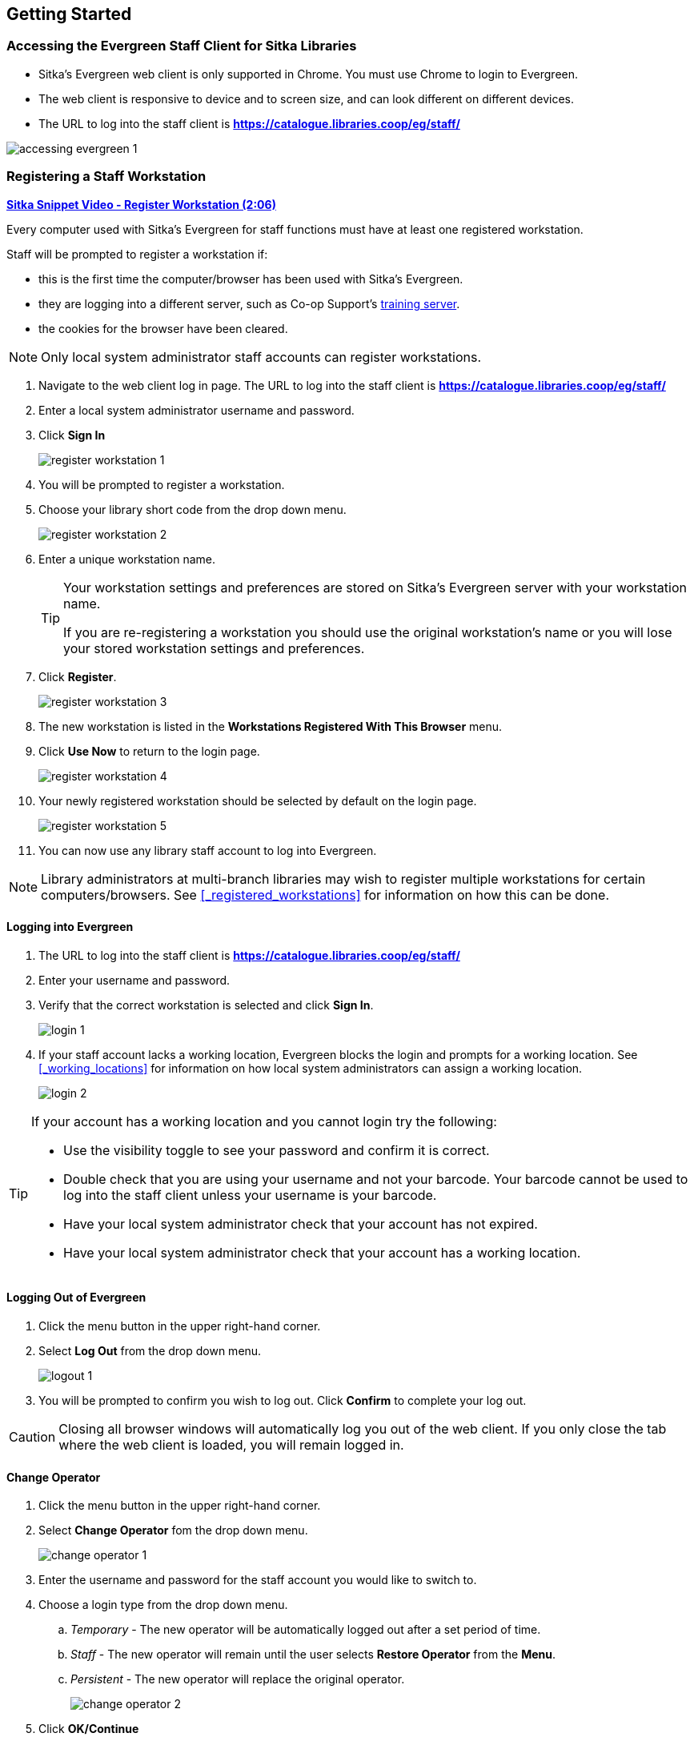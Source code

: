 Getting Started
---------------

Accessing the Evergreen Staff Client for Sitka Libraries
~~~~~~~~~~~~~~~~~~~~~~~~~~~~~~~~~~~~~~~~~~~~~~~~~~~~~~~~

* Sitka's Evergreen web client is only supported in Chrome. You must use Chrome to login to Evergreen.

* The web client is responsive to device and to screen size, and can look different on different devices.

* The URL to log into the staff client is *https://catalogue.libraries.coop/eg/staff/*

image::images/intro/accessing-evergreen-1.png[]



Registering a Staff Workstation
~~~~~~~~~~~~~~~~~~~~~~~~~~~~~~~
(((Workstation Registration)))
(((Registering, Workstation)))

https://youtu.be/GsZj_3YBVRM[*Sitka Snippet Video - Register Workstation (2:06)*]

Every computer used with Sitka's Evergreen for staff functions must have at least
one registered workstation.

Staff will be prompted to register a workstation if:

* this is the first time the computer/browser has been used with Sitka's Evergreen.
* they are logging into a different server, such as Co-op Support's 
https://bc.libraries.coop/support/sitka/training-server/[training server].
* the cookies for the browser have been cleared.


[NOTE]
======
Only local system administrator staff accounts can register workstations.
======

. Navigate to the web client log in page. The URL to log into the staff client is *https://catalogue.libraries.coop/eg/staff/*
. Enter a local system administrator username and password.
. Click *Sign In*
+
image::images/intro/register-workstation-1.png[]
+
. You will be prompted to register a workstation.
. Choose your library short code from the drop down menu.
+
image::images/intro/register-workstation-2.png[]
+
. Enter a unique workstation name.
+
[TIP]
=====
Your workstation settings and 
preferences are stored on Sitka's Evergreen server with your workstation name.

If you are re-registering a workstation you should use the original workstation's name or  
you will lose your stored workstation settings and preferences.
=====
+
.  Click *Register*.
+
image::images/intro/register-workstation-3.png[]
+
. The new workstation is listed in the *Workstations Registered With This Browser* menu.
. Click *Use Now* to return to the login page.
+
image::images/intro/register-workstation-4.png[]
+
. Your newly registered workstation should be selected by default on the login page.
+
image::images/intro/register-workstation-5.png[]
+
. You can now use any library staff account to log into Evergreen.

[NOTE]
======
Library administrators at multi-branch libraries may wish to register multiple workstations 
for certain computers/browsers.  See xref:_registered_workstations[] for information on
how this can be done.
======



Logging into Evergreen
^^^^^^^^^^^^^^^^^^^^^^

. The URL to log into the staff client is *https://catalogue.libraries.coop/eg/staff/*
. Enter your username and password.
. Verify that the correct workstation is selected and click *Sign In*.
+
image::images/intro/login-1.png[]
+
. If your staff account lacks a working location, Evergreen blocks the login and prompts 
for a working location.  See xref:_working_locations[] for information on how local system administrators
can assign a working location.
+
image::images/intro/login-2.png[]

[TIP]
=====

If your account has a working location and you cannot login try the following:

* Use the visibility toggle to see your password and confirm it is correct.
* Double check that you are using your username and not your barcode.  Your barcode cannot be used to log into the staff client unless your username is your barcode.
* Have your local system administrator check that your account has not expired.
* Have your local system administrator check that your account has a working location.


=====

Logging Out of Evergreen
^^^^^^^^^^^^^^^^^^^^^^^^

. Click the menu button in the upper right-hand corner.
. Select *Log Out* from the drop down menu.
+
image::images/intro/logout-1.png[]
+
.  You will be prompted to confirm you wish to log out.  Click *Confirm* to complete your log out.

[CAUTION]
=========
Closing all browser windows will automatically log you out of the web client. If you only close the
tab where the web client is loaded, you will remain logged in.
=========

Change Operator
^^^^^^^^^^^^^^^
(((Change Operator)))

. Click the menu button in the upper right-hand corner.
. Select *Change Operator* fom the drop down menu.
+
image::images/intro/change-operator-1.png[]
+
. Enter the username and password for the staff account you would like to switch to.
. Choose a login type from the drop down menu.
.. _Temporary_ - The new operator will be automatically logged out after a set period of time.
.. _Staff_ - The new operator will remain until the user selects *Restore Operator* from the *Menu*.
.. _Persistent_ - The new operator will replace the original operator.
+
image::images/intro/change-operator-2.png[]
+
. Click *OK/Continue*

Configuring Your Workstation
~~~~~~~~~~~~~~~~~~~~~~~~~~~~

Colour Mode Setting
^^^^^^^^^^^^^^^^^^^

The Evergreen staff client can be used in light mode or dark mode.

By default Evergreen will use the colour mode setting from your operating system; however,
you can manually switch from _Auto_ to _Light_ or _Dark_ using the *Colour Mode* menu.

image::images/intro/colour-mode-1.png[]

image::images/intro/colour-mode-2.png[]


Function Bar
^^^^^^^^^^^^
(((Function Bar)))

The function bar can be found throughout Evergreen and enables you to page through pages,
adjust the number of rows displaying, access the Actions menu, and manage your columns and Actions menus.

The function bar comes in two styles with similar functionality.

image::images/intro/function-bar-1.png[]

image::images/intro/function-bar-2.png[]

. Page through pages
. Actions Menu
. Adjust number of rows
. Jump to page
. Show Grid Options menu
. Text wrap

Column Configuration
^^^^^^^^^^^^^^^^^^^^
(((Column Configuration)))

From many screens and lists, you can click on the column picker drop-down menu to change which columns
are displayed. Various search results tables may not default to the most useful columns. For instance,
the patron search results page may be easier to use if you change the columns to Card, Last Name,
First Name, Middle Name, and Primary Identification, and you may wish to have the results sort
by Last Name, then by First Name.

.To customize your columns:
. Click on the dropdown arrow or the settings symbol on the function bar to open the column picker.
.. Some options in the menu and the resulting screens will differ depending on the version of the function bar.
+
image::images/intro/column-configuration-1.png[]
+
. You can select the desired display columns from the dropdown list or,
. Click *Manage columns* for more options.
.. Click *Visible* to make a column visible or hidden [T/F].
.. Click *Sort Visible Columns to Top*.
.. Click *Move Up* or *Move Down* to change column position.
.. Click *First Visible* or *Last Visible* to move the selected column to the top or bottom of the list.
.. Use *Sort Priority* to prioritize how sorting should work. (A negative number will sort the column in reverse order.)
... This option only appears in certain cases.
+
image::images/intro/column-configuration-2.png[]
+
. Click *Manage Column Widths*.
.. Click *Expand* or *Shrink* to adjust column sizes.
+
image::images/intro/columnconfig3.png[]
+
. Click *Save Grid Settings*.
+
image::images/intro/columnconfig4.png[]

Manage Actions Menu
^^^^^^^^^^^^^^^^^^^
(((Manage Actions Menu)))
(((Actions Menu)))

On one version of the Function Bar, found on some screens, you can choose *Manage Actions Menu*  to change which actions are displayed and available. The action choices vary from screen to screen.

. Click on the *Show Grid Options (gear icon)* menu.
. Select *Manage Actions Menu*.
+
image:images/intro/columnconfig5.png[scaledwidth="75%"]
+
. Make required changes and click *Close*.
+
image:images/intro/columnconfig6.png[scaledwidth="75%"]
+
. Click on the *Show Grid Options (gear icon)* menu again.
. Select *Save Grid Settings*.
+
image::images/intro/columnconfig4.png[]

Library Selector
^^^^^^^^^^^^^^^^
(((Library Selector)))

Some interfaces include a library selector that enables staff to set the scope for the interface.

There are currently several styles of the library selector.

The library selector in newer interfaces shows the full names of the library if 
xref:_include_full_library_names_in_library_selector[full names are enabled].

Where applicable *Ancestor* and *Descendants* checkboxes are included.  Multi-branch libraries can set
the library to their system and then check the *Descendants* checkbox to include all of their branches.

image::images/intro/library-selector-1.png[]

The library selector in older interfaces only shows the library shortcode.  This older style
of library selector will be phased out as future updates to Evergreen replace the older interfaces.

image::images/intro/library-selector-2.png[]


Filters
^^^^^^^
(((Filters)))

Some interfaces include filters that enable staff to filter the available rows.

image::images/intro/filters-1.png[]

Depending on the data in the field the filters will either allow you to filter on true/false or the text values.

image::images/intro/filters-2.png[]


image::images/intro/filters-3.png[]

When a column is filtered it will display with a blue Filter that can be edited to change the value of the filter.
Filters can be removed individually per column by clearing the filter or all filters can be removed at once
using the *Remove Filters* button.

image::images/intro/filters-4.png[]

Workstation Administration
^^^^^^^^^^^^^^^^^^^^^^^^^^
[[getting-started-workstation-administration]]

Workstation specific information can be set by going to *Administration -> Workstation*.

Here staff can:

* xref:_registered_workstations[register additional workstations]
* xref:_printer_settings[configure printer settings]
* xref:_print_templates[customize receipt printer templates]
* xref:_stored_preferences[view and remove stored preferences]
* xref:_print_service_hatch[view information about Hatch]
* xref:_tests[run latency tests]
* xref:_disable_sounds[disable and test sounds for the staff client]
* xref:_library_selector_shows_combined_names[set the library selector to include the full name of libraries]

Staff should not use the search preferences settings found in Workstation Administration.  Instead
search preferences should be set from within the staff catalogue.  See xref:_search_preferences[].


Keyboard Navigation
~~~~~~~~~~~~~~~~~~~
(((Keyboard Navigation)))

Staff can use the following navigation bar functions to navigate Evergreen. 


. Use the *Tab* key to move between the top-level menu items.

. Press *Enter*, *Space*, or the down arrow on a top-level item to open its submenu. Pressing *Esc* will close it.

. *Shift-tab* from the first submenu item back to the top level, and use *Enter* or *Space* to toggle the button again and close the submenu.

. Within the submenu, use either *Tab* and *Shift-Tab* to move up and down, or the up/down arrow keys.

Staff can also use the following keyboard shortcuts to navigate Evergreen.

[[keyboard-shortcuts]]
.Keyboard Shortcuts
[options="header"]
|===
|Key | Function
|*CTRL+H* | Display Keyboard Shortcut List
|*F1* | Check Out
|*F2* | Check In
|*F3* | Search the Catalogue
|*F4* | Search for Patrons
|*F5* | Item Status
|*F6* | Record In-House Use
|*F8* | Retrieve Last Patron
|*F9* | Reprint Last Receipt
|*SHIFT+F1* | Register Patron
|*SHIFT+F2* | Capture Holds
|*SHIFT+F3* | Retrieve Bib Record by TCN
|*SHIFT+F8* | Retrieve Last Bib Record
|*CTRL+F2* | Renew Items
|===


[[download-hatch]]
Downloading and Installing Hatch
~~~~~~~~~~~~~~~~~~~~~~~~~~~~~~~~

Hatch is an *optional* installable program that works with your browser to manage complex printing needs, such as printing to different printers under different circumstances.

anchor:download-hatch-ref[Hatch]

. Install Java Runtime Environment (JRE).
Windows only requires a JRE to run Hatch, not a full JDK. Download and install JRE version 1.8 or higher from https://www.java.com[java].

. Install Hatch
Download the executable file from https://evergreen-ils.org/downloads/Hatch-Installer-0.3.2.exe[Hatch] and refer to the https://evergreen-ils.org/documentation/install/INSTALL_Hatch.html[Installation Instructions]

. Install Chrome extension. If the extension was not installed automatically when installing Hatch you can get it directly in the browser from the Chrome App Store https://chrome.google.com/webstore/detail/hatch-native-messenger/ppooibdipmklfichpmkcgplfgdplgahl[Chrome App Store]

Enable Hatch in Evergreen
^^^^^^^^^^^^^^^^^^^^^^^^^
. Log into Evergreen as LSA.

. Click *Administration -> Workstation*.

. Click *Print Service ('Hatch')*

. Make sure that you see that Hatch is available. Select *Use Hatch For Printing* .

. Log out. Print preferences will now be stored in Hatch.

Refer to xref:hatch-printing[] to configure printer settings.

Refer to xref:hatch-troubleshooting[] if you are having issues with Hatch.
